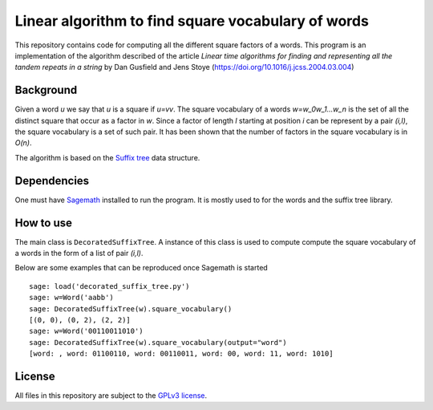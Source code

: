 Linear algorithm to find square vocabulary of words
~~~~~~~~~~~~~~~~~~~~~~~~~~~~~~~~~~~~~~~~~~~~~~~~~~~

This repository contains code for computing all the different square factors of
a words. This program is an implementation of the algorithm described of the
article *Linear time algorithms for finding and representing all the tandem
repeats in a string* by Dan Gusfield and Jens Stoye
(https://doi.org/10.1016/j.jcss.2004.03.004)

Background
==========

Given a word `u` we say that `u` is a square if `u=vv`. The square vocabulary of
a words `w=w_0w_1...w_n` is the set of all the distinct square that occur as a
factor in `w`. Since a factor of length `l` starting at position `i` can be
represent by a pair `(i,l)`, the square vocabulary is a set of such pair.
It has been shown that the number of factors in the square vocabulary is in
`O(n)`.

The algorithm is based on the `Suffix tree
<https://en.wikipedia.org/wiki/Suffix_tree>`__ data structure.

Dependencies
============

One must have `Sagemath <http://www.sagemath.org>`__ installed to
run the program. It is mostly used to for the words and the suffix tree
library.

How to use
==========

The main class is ``DecoratedSuffixTree``. A instance of this class is used to
compute compute the square vocabulary of a words in the form of a list of pair
`(i,l)`.

Below are some examples that can be reproduced once Sagemath is started ::

    sage: load('decorated_suffix_tree.py')
    sage: w=Word('aabb')
    sage: DecoratedSuffixTree(w).square_vocabulary()
    [(0, 0), (0, 2), (2, 2)]
    sage: w=Word('00110011010')
    sage: DecoratedSuffixTree(w).square_vocabulary(output="word")
    [word: , word: 01100110, word: 00110011, word: 00, word: 11, word: 1010]

License
=======

All files in this repository are subject to the `GPLv3 license
<https://www.gnu.org/licenses/gpl-3.0.en.html>`__.
